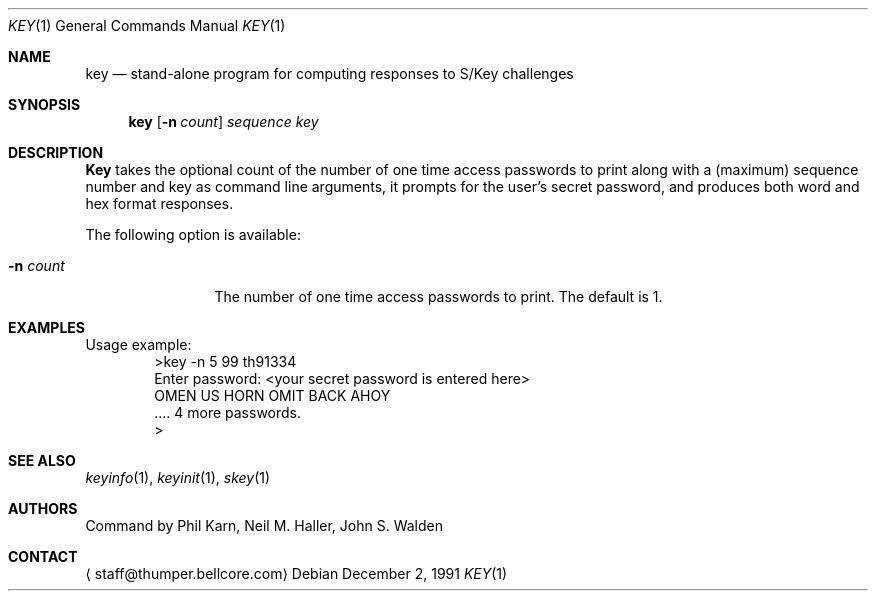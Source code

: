 .\"	from: @(#)key.1	1.0 (Bellcore) 12/2/91
.\" $FreeBSD: src/usr.bin/key/key.1,v 1.5.2.2 2001/03/06 12:52:43 ru Exp $
.\" $DragonFly: src/usr.bin/key/key.1,v 1.3 2005/08/01 01:49:17 swildner Exp $
.\"
.Dd December 2, 1991
.Dt KEY 1
.Os
.Sh NAME
.Nm key
.Nd stand-alone program for computing responses to S/Key challenges
.Sh SYNOPSIS
.Nm
.Op Fl n Ar count
.Ar sequence
.Ar key
.Sh DESCRIPTION
.Nm Key
takes the optional count of the number of one time access
passwords to print
along with a (maximum) sequence number and key as command line arguments,
it prompts for the user's secret password, and produces both word
and hex format responses.
.Pp
The following option is available:
.Bl -tag -width Fl
.It Fl n Ar count
The number of one time access passwords to print.
The default is 1.
.El
.Sh EXAMPLES
Usage example:
.Bd -literal -offset indent -compact
>key -n 5 99 th91334
Enter password: <your secret password is entered here>
OMEN US HORN OMIT BACK AHOY
\&.... 4 more passwords.
>
.Ed
.Sh SEE ALSO
.Xr keyinfo 1 ,
.Xr keyinit 1 ,
.Xr skey 1
.\" .BR keysu(1),
.Sh AUTHORS
.An -nosplit
Command by
.An Phil Karn ,
.An Neil M. Haller ,
.An John S. Walden
.Sh CONTACT
.Aq staff@thumper.bellcore.com
